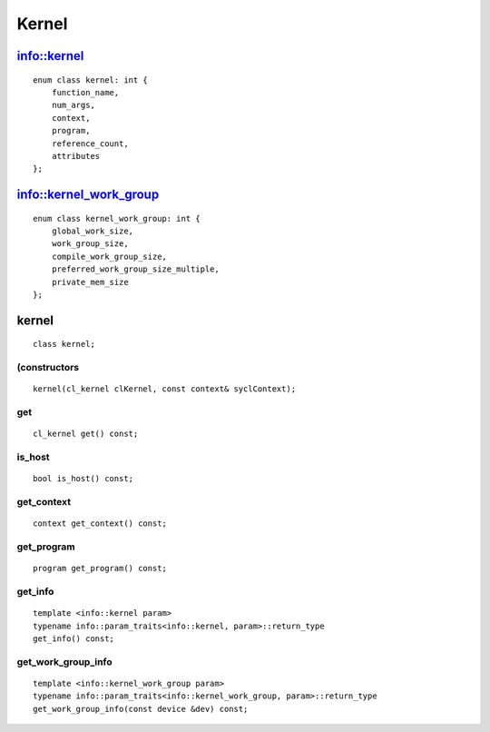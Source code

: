 ******
Kernel
******

==============
 info::kernel
==============

::
   
   enum class kernel: int {
       function_name,
       num_args,
       context,
       program,
       reference_count,
       attributes
   };

=========================
 info::kernel_work_group
=========================

::

   enum class kernel_work_group: int {
       global_work_size,
       work_group_size,
       compile_work_group_size,
       preferred_work_group_size_multiple,
       private_mem_size
   };

========
 kernel
========

::

   class kernel;

(constructors
=============

::

     kernel(cl_kernel clKernel, const context& syclContext);


get
===

::
   
   cl_kernel get() const;


is_host
=======

::

   bool is_host() const;


get_context
===========

::

   context get_context() const;


get_program
===========

::

   program get_program() const;


get_info
========

::

   template <info::kernel param>
   typename info::param_traits<info::kernel, param>::return_type
   get_info() const;


get_work_group_info
===================

::

   template <info::kernel_work_group param>
   typename info::param_traits<info::kernel_work_group, param>::return_type
   get_work_group_info(const device &dev) const;





